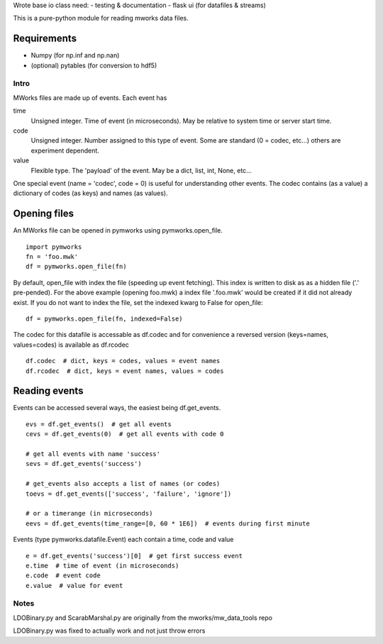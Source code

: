 Wrote base io class
need:
- testing & documentation
- flask ui (for datafiles & streams)

This is a pure-python module for reading mworks data files.

Requirements
----

- Numpy (for np.inf and np.nan)
- (optional) pytables (for conversion to hdf5)

====
Intro
====

MWorks files are made up of events. Each event has

time
  Unsigned integer. Time of event (in microseconds).
  May be relative to system time or server start time.

code
  Unsigned integer. Number assigned to this type of event.
  Some are standard (0 = codec, etc...) others are experiment dependent.

value
  Flexible type. The 'payload' of the event.
  May be a dict, list, int, None, etc...

One special event (name = 'codec', code = 0) is useful for understanding
other events. The codec contains (as a value) a dictionary of codes (as keys)
and names (as values).

Opening files
----

An MWorks file can be opened in pymworks using pymworks.open_file.

::

    import pymworks
    fn = 'foo.mwk'
    df = pymworks.open_file(fn)

By default, open_file with index the file (speeding up event fetching).
This index is written to disk as as a hidden file ('.' pre-pended).
For the above example (opening foo.mwk) a index file '.foo.mwk' would be
created if it did not already exist. If you do not want to index the file,
set the indexed kwarg to False for open_file:

::

    df = pymworks.open_file(fn, indexed=False)

The codec for this datafile is accessable as df.codec and for convenience a
reversed version (keys=names, values=codes) is available as df.rcodec

::

    df.codec  # dict, keys = codes, values = event names
    df.rcodec  # dict, keys = event names, values = codes

Reading events
----

Events can be accessed several ways, the easiest being df.get_events.

::

    evs = df.get_events()  # get all events
    cevs = df.get_events(0)  # get all events with code 0

    # get all events with name 'success'
    sevs = df.get_events('success')

    # get_events also accepts a list of names (or codes)
    toevs = df.get_events(['success', 'failure', 'ignore'])

    # or a timerange (in microseconds)
    eevs = df.get_events(time_range=[0, 60 * 1E6])  # events during first minute

Events (type pymworks.datafile.Event) each contain a time, code and value

::

    e = df.get_events('success')[0]  # get first success event
    e.time  # time of event (in microseconds)
    e.code  # event code
    e.value  # value for event

====
Notes
====

LDOBinary.py and ScarabMarshal.py are originally from the mworks/mw_data_tools repo

LDOBinary.py was fixed to actually work and not just throw errors
